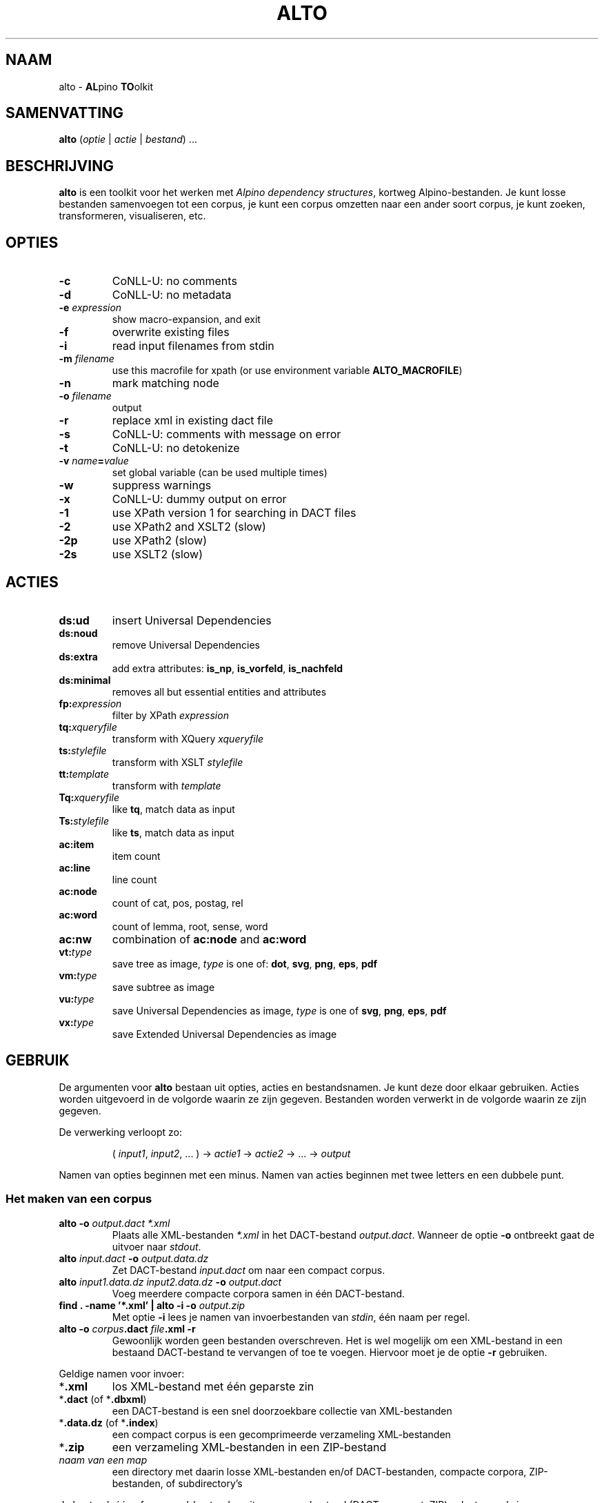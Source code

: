 .TH ALTO 1 2025-10-25 v0.4.3 "toolkit for alpino dependency structures"
.SH NAAM
alto \- \fBAL\fPpino \fBTO\fPolkit
.SH SAMENVATTING
\fBalto\fP (\fIoptie\fP | \fIactie\fP | \fIbestand\fP) ...
.SH BESCHRIJVING
\fBalto\fP is een toolkit voor het werken met \fIAlpino dependency
structures\fP, kortweg Alpino-bestanden. Je kunt losse bestanden
samenvoegen tot een corpus, je kunt een corpus omzetten naar een ander
soort corpus, je kunt zoeken, transformeren, visualiseren, etc.
.SH OPTIES
.TP
\fB-c\fP
CoNLL-U: no comments
.TP
\fB-d\fP
CoNLL-U: no metadata
.TP
\fB-e\fP \fIexpression\fP
show macro-expansion, and exit
.TP
\fB-f\fP
overwrite existing files
.TP
\fB-i\fP
read input filenames from stdin
.TP
\fB-m\fP \fIfilename\fP
use this macrofile for xpath
(or use environment variable \fBALTO_MACROFILE\fP)
.TP
\fB-n\fP
mark matching node
.TP
\fB-o\fP \fIfilename\fP
output
.TP
\fB-r\fP
replace xml in existing dact file
.TP
\fB-s\fP
CoNLL-U: comments with message on error
.TP
\fB-t\fP
CoNLL-U: no detokenize
.TP
\fB-v\fP \fIname\fP\fB=\fP\fIvalue\fP
set global variable (can be used multiple times)
.TP
\fB-w\fP
suppress warnings
.TP
\fB-x\fP
CoNLL-U: dummy output on error
.TP
\fB-1\fP
use XPath version 1 for searching in DACT files
.TP
\fB-2\fP
use XPath2 and XSLT2 (slow)
.TP
\fB-2p\fP
use XPath2 (slow)
.TP
\fB-2s\fP
use XSLT2 (slow)
.SH ACTIES
.TP
\fBds:ud\fP
insert Universal Dependencies
.TP
\fBds:noud\fP
remove Universal Dependencies
.TP
\fBds:extra\fP
add extra attributes: \fBis_np\fP, \fBis_vorfeld\fP, \fBis_nachfeld\fP
.TP
\fBds:minimal\fP
removes all but essential entities and attributes
.TP
\fBfp:\fP\fIexpression\fP
filter by XPath \fIexpression\fP
.TP
\fBtq:\fP\fIxqueryfile\fP
transform with XQuery \fIxqueryfile\fP
.TP
\fBts:\fP\fIstylefile\fP
transform with XSLT \fIstylefile\fP
.TP
\fBtt:\fP\fItemplate\fP
transform with \fItemplate\fP
.TP
\fBTq:\fP\fIxqueryfile\fP
like \fBtq\fP, match data as input
.TP
\fBTs:\fP\fIstylefile\fP
like \fBts\fP, match data as input
.TP
\fBac:item\fP
item count
.TP
\fBac:line\fP
line count
.TP
\fBac:node\fP
count of cat, pos, postag, rel
.TP
\fBac:word\fP
count of lemma, root, sense, word
.TP
\fBac:nw\fP
combination of \fBac:node\fP and \fBac:word\fP
.TP
\fBvt:\fP\fItype\fP
save tree as image, \fItype\fP is one of: \fBdot\fP, \fBsvg\fP, \fBpng\fP,
\fBeps\fP, \fBpdf\fP
.TP
\fBvm:\fP\fItype\fP
save subtree as image
.TP
\fBvu:\fP\fItype\fP
save Universal Dependencies as image, \fItype\fP is one of \fBsvg\fP,
\fBpng\fP, \fBeps\fP, \fBpdf\fP
.TP
\fBvx:\fP\fItype\fP
save Extended Universal Dependencies as image
.SH GEBRUIK
De argumenten voor \fBalto\fP bestaan uit opties, acties en
bestandsnamen. Je kunt deze door elkaar gebruiken. Acties worden
uitgevoerd in de volgorde waarin ze zijn gegeven. Bestanden worden
verwerkt in de volgorde waarin ze zijn gegeven.

De verwerking verloopt zo:

.nf
.RS
( \fIinput1\fP, \fIinput2\fP, ... ) -> \fIactie1\fP -> \fIactie2\fP -> ... -> \fIoutput\fP
.RE
.fi

Namen van opties beginnen met een minus. Namen van acties beginnen met
twee letters en een dubbele punt.
.SS Het maken van een corpus
.TP
\fBalto -o\fP\fI output.dact *.xml\fP
Plaats alle XML-bestanden \fI*.xml\fP in het DACT-bestand \fIoutput.dact\fP. Wanneer
de optie \fB-o\fP ontbreekt gaat de uitvoer naar \fIstdout\fP.
.TP
\fBalto\fP \fIinput.dact\fP \fB-o\fP \fIoutput.data.dz\fP
Zet DACT-bestand \fIinput.dact\fP om naar een compact corpus.
.TP
\fBalto\fP \fIinput1.data.dz input2.data.dz\fP \fB-o\fP \fIoutput.dact\fP
Voeg meerdere compacte corpora samen in één DACT-bestand.
.TP
\fBfind . -name '*.xml' | alto -i -o\fP \fIoutput.zip\fP
Met optie \fB-i\fP lees je namen van invoerbestanden van \fIstdin\fP,
één naam per regel.
.TP
\fBalto -o\fP \fIcorpus\fP\fB.dact\fP \fIfile\fP\fB.xml -r\fP
Gewoonlijk worden geen bestanden overschreven. Het is wel mogelijk om
een XML-bestand in een bestaand DACT-bestand te vervangen of toe te
voegen. Hiervoor moet je de optie \fB-r\fP gebruiken.
.PP
Geldige namen voor invoer:
.TP
*\fB.xml\fP
los XML-bestand met één geparste zin
.TP
*\fB.dact\fP (of *\fB.dbxml\fP)
een DACT-bestand is een snel doorzoekbare collectie van XML-bestanden
.TP
*\fB.data.dz\fP (of *\fB.index\fP)
een compact corpus is een gecomprimeerde verzameling XML-bestanden
.TP
*\fB.zip\fP
een verzameling XML-bestanden in een ZIP-bestand
.TP
\fInaam van een map\fP
een directory met daarin losse XML-bestanden en/of DACT-bestanden,
compacte corpora, ZIP-bestanden, of subdirectory's
.PP
Je kunt ook één of meer xml-bestanden uit een corpusbestand (DACT,
compact, ZIP) selecteren
als invoer:

.nf
.RS
\fIinput.dact::file1.xml::file2.xml::file3.xml\fP
.RE
.fi

Geldige namen voor uitvoer:
.TP
*\fB.dact\fP (of *\fB.dbxml\fP)
als de uitvoer bestaat uit XML-bestanden kun je die opslaan in één
DACT-bestand
.TP
*\fB.data.dz\fP (of *\fB.index\fP)
een compact corpus is bedoeld voor het opslaan van XML-bestanden van
geparste zinnen, maar je kunt er ook andere bestanden in opslaan
.TP
*\fB.zip\fP
voor het opslaan van bestanden in één ZIP-bestand
.TP
*\fB.txt\fP
alle uitvoer wordt samengevoegd en opgeslagen in één doorlopend
tekstbestand
.TP
\fInaam van een map\fP
de verwerking van elk individueel XML-bestand wordt als los bestand
opgeslagen in de directory
.PP
.SS Alpino-bestanden veranderen
.TP
\fBalto\fP \fIinput.dact\fP \fB-o\fP \fIoutput.dact\fP \fBds:ud\fP
Voeg Universal Dependencies toe.
.TP
\fBalto\fP \fIinput.dact\fP \fB-o\fP \fIoutput.dact\fP \fBds:noud\fP
Verwijder Universal Dependencies.
.TP
\fBalto\fP \fIinput.dact\fP \fB-o\fP \fIoutput.dact\fP \fBds:extra\fP
Voeg extra attributen toe: \fBis_np\fP, \fBis_vorfeld\fP, \fBis_nachfeld\fP.
.TP
\fBalto\fP \fIinput.dact\fP \fB-o\fP \fIoutput.dact\fP \fBds:minimal\fP
Verwijder entity's en attributen tot alleen dat overblijft wat door
de minimale Alpino-plugin voor TrEd wordt gebruikt. Zie:
.nf
https://www.let.rug.nl/vannoord/alp/Alpino/tred/
.fi
.PP
.SS Zoeken en filteren
.TP
\fBalto\fP \fIinput.dact\fP \fB-o\fP \fIoutput.dact\fP \fBfp:\fP\fI'//node[@root="fiets"]'\fP
Maak een subcorpus met alleen de XML-bestanden die een match hebben voor
de XPATH-expressie \fI//node[@root="fiets"]\fP.
.TP
\fBalto\fP \fIinput.dact\fP \fBfp:\fP\fI'//node[@root="fiets"]'\fP \fBtt:%f\fP
Doorzoek een corpus en print de uitvoer op \fIstdout\fP. De
transformatie \fBtt:%f\fP zorgt ervoor dat niet de inhoud van het XML-bestand geprint
wordt, maar de naam van het XML-bestand.
.TP
\fBalto\fP \fIinput.dact\fP \fBfp:\fP\fI'//node[%my_macro%]'\fP \fBtt:%f -m\fP \fImacrofile\fP
Zoek met gebruik van een macro. De macro \fImy_macro\fP is gedefinieerd in
\fImacrofile\fP. Je kunt ook de environment variabele
\fBALTO_MACROFILE\fP gebruiken om naar het macrobestand te wijzen. De
optie \fB-m\fP heeft voorrang.
Voor de syntax van het macrobestand, zie:
.nf
https://rug-compling.github.io/dact/manual/#macros
.fi
.TP
\fBalto -e\fP \fI'//node[%my_macro%]'\fP \fB-m\fP \fImacrofile\fP
Dit laat de XPath-expressie zien na substitie van macro's. Gebruik dit
om te testen.
.PP
Je kunt de actie \fBfp:\fP meerdere keren gebruiken, eerst met een
simpele expressie om het zoeken te beperken tot een klein aantal
XML-bestanden in het corpus, daarna een tweede, mogelijk tijdrovende
expressie voor het eindresultaat.

Een aantal opties beïnvloeden het zoeken en filteren:
.TP
\fB-m\fP \fIfilename\fP
Lees definities van macro's uit bestand \fIfilename\fP.
.TP
\fB-n\fP
Plaats een speciale markering op de nodes die matchen. Deze markering
kan in een later stadium gebruik worden voor een transformatie.
Zo'n markering ziet er zo uit:
\fB<node\fP...\fB><data name="match"/>\fP...\fB</node>\fP
.TP
\fB-1\fP
Als default wordt bij het zoeken in een DACT-bestand door \fBhet eerste
filter\fP gebruik gemaakt van XPATH versie 2. Dit is gewoonlijk het snelst,
maar in zelfzame gevallen zijn de resultaten niet compleet, vanwege een
bug in de onderliggende library (DbXML). Met de optie \fB-1\fP zorg je
ervoor dat eerst alle bestanden uit het DACT-bestand worden gelezen, en
daarna gefilterd met XPATH versie 1.
.TP
\fB-2p\fP
Als default wordt XPATH versie 1 gebruikt wanneer er niet rechtstreeks in
een DACT-bestand wordt gezocht. Met deze optie zorg je ervoor dat altijd
XPATH versie 2 gebruikt wordt. Dit is aanzienlijk trager dan zoeken met
versie 1.
.TP
\fB-2\fP
Dit combineert de opties \fB-2p\fP en \fB-2s\fP (zie beneden).
.PP
Zoeken met XPATH versie 1 gebeurt door \fIlibxml2\fP. Zoeken met XPATH
versie 2 gebeurt door \fIXQilla\fP. Deze library is veel langzamer dan
libxml2. Daarom is de default om XPATH 1 te gebruiken, tenzij je zoekt
in een DACT-bestand.

Het lezen van een DACT-bestand gebeurt met weer een andere library,
\fIDbXML\fP. Die library kan een DACT-bestand niet alleen openen, maar
tegelijk ook doorzoeken met XPATH. Wanneer er weinig XML-bestanden in
het DACT-bestand zitten die voldoen aan de XPATH-expressie, dan kan
DbXML gewoonlijk heel snel de kanshebbers localiseren, en alleen die
testen. Voor het testen gebruikt DbXML op zijn beurt XQilla, maar door
de voorselectie kan dit vaak veel sneller dan alles doorzoeken met
libxml2.

Voorbeelden met DACT-bestand:
.TP
\fBalto\fP \fIcorpus.dact\fP \fBfp:\fP\fI'expressieA'\fP \fBfp:\fP\fI'expressieB'\fP
- Zoeken met DbXML naar \fIexpressieA\fP, XPATH versie 2.
.br
- Resultaat doorzoeken met libxml2 naar \fIexpressieB\fP, XPATH versie 1.
.TP
\fBalto\fP \fIcorpus.dact\fP \fBfp:\fP\fI'expressieA'\fP \fBfp:\fP\fI'expressieB'\fP \fB-1\fP
- Zoeken met libxml naar \fIexpressieA\fP, XPATH versie 1.
.br
- Resultaat doorzoeken met libxml2 naar \fIexpressieB\fP, XPATH versie 1.
.TP
\fBalto\fP \fIcorpus.dact\fP \fBfp:\fP\fI'expressieA'\fP \fBfp:\fP\fI'expressieB'\fP \fB-2\fP
- Zoeken met DbXML naar \fIexpressieA\fP, XPATH versie 2.
.br
- Resultaat doorzoeken met XQilla naar \fIexpressieB\fP, XPATH versie 2.
.PP
Voorbeelden met ander bestand:
.TP
\fBalto\fP \fIcorpus.zip\fP \fBfp:\fP\fI'expressieA'\fP \fBfp:\fP\fI'expressieB'\fP
- Zoeken met libxml naar \fIexpressieA\fP, XPATH versie 1.
.br
- Resultaat doorzoeken met libxml2 naar \fIexpressieB\fP, XPATH versie 1.
.TP
\fBalto\fP \fIcorpus.zip\fP \fBfp:\fP\fI'expressieA'\fP \fBfp:\fP\fI'expressieB'\fP \fB-2\fP
- Zoeken met XQilla naar \fIexpressieA\fP, XPATH versie 2.
.br
- Resultaat doorzoeken met XQilla naar \fIexpressieB\fP, XPATH versie 2.
.SS Transformeren met een stylesheet
.TP
\fBalto\fP \fIinput.xml\fP \fBtq:\fP\fIstyle.xq\fP
Transformeer de invoer (in dit geval een enkel XML-bestand) met XQuery dmv
het script \fIstyle.xq\fP.
.TP
\fBalto\fP \fIinput.xml\fP \fBts:\fP\fIstyle.xsl\fP
Transformeer de invoer met XSLT dmv
het stylesheet \fIstyle.xsl\fP.
.TP
\fBalto\fP \fIinput.dact\fP \fBfp:\fP\fI'//node[@root="fiets"]'\fP \fBTq:\fP\fIstyle.xq\fP
Transformeer de gematchte subtree met XQuery dmv
het script \fIstyle.xq\fP.
.TP
\fBalto\fP \fIinput.dact\fP \fBfp:\fP\fI'//node[@root="fiets"]'\fP \fBTs:\fP\fIstyle.xsl\fP
Transformeer de gematchte subtree met XSLT dmv
het stylesheet \fIstyle.xsl\fP.
.PP
Een aantal opties beïnvloeden de transformatie:
.TP
\fB-n\fP
Zie boven, onder kopje \fBZoeken en filteren\fP.
.TP
\fB-v\fP \fIname\fP\fB=\fP\fIvalue\fP
Definieer de globale variabele \fIname\fP met de waarde \fIvalue\fP. Je
kunt deze optie meerdere keren gebruiken. De variabelen \fBfilename\fP
en \fBcorpusname\fP worden automatisch gezet.
.TP
\fB-2s\fP
Gebruik XSLT versie 2. Default is versie 1. Versie 2 is aanzienlijk
trager.
.TP
\fB-2\fP
Dit combineert de opties \fB-2s\fP en \fB-2p\fP (zie boven).
.PP
.SS Transformeren met een template
.TP
\fBalto\fP \fIinput.dact\fP \fBfp:\fP\fI'//node[node[@root="fiets"]]'\fP \fBtt:\fP\fI'%f\\t%S\\n%M\\n'\fP
Voor elke match voor de XPATH-expressie, print de bestandnaam, de zin
met het matchende deel gemarkeerd, en daaronder de dependency structure
van de match.
.PP
De volgende vlaggen kun je altijd gebruiken:
.TP
\fB\\t\fP
Tab.
.TP
\fB\\n\fP
Newline.
.TP
\fB%%\fP
Het procent-teken.
.TP
\fB%c\fP
De naam van het corpus.
.TP
\fB%f\fP
De naam van het XML-bestand.
.TP
\fB%F\fP
Als de invoer een DACT-bestand is, een compact corpus, of een
ZIP-bestand, dan gelijk aan \fB%c::%f\fP, anders gelijk aan \fB%f\fP.
.TP
\fB%b\fP
De inhoud van het XML-bestand.
.TP
\fB%I\fP
De sentence-ID.
.TP
\fB%s\fP
De zin.
.TP
\fB%o\fP
Alle comments, gescheiden door \fB\\n\\t\fP.
.TP
\fB%d\fP
De metadata.
.TP
\fB%u\fP
De Universal Dependencies in het CoNLL-U-formaat. Wanneer de input al UD bevatten worden die
gebruikt, anders worden ze berekend. Het gebruik van alleen \fBtt:%u\fP
is sneller dan de combinatie \fBds:ud tt:%u\fP. De uitvoer kan aangepast
worden met de volgende opties: \fB-c -d -s -t -x\fP
.PP
De volgende vlaggen kun je gebruiken na zoeken met XPATH. Wanneer er
meerdere machtes zijn in hetzelfde XML-bestand, dan worden de resultaten
apart getoond, behalve voor de vlag \fB%j\fP.
.TP
\fB%i\fP
ID van de matchende node.
.TP
\fB%j\fP
IDs van alle machtende nodes, gescheiden door een spatie.
.TP
\fB%S\fP
De zin met de woorden onder de matchende node gekleurd.
.TP
\fB%m\fP
De gematchte subtree als XML-fragment.
.TP
\fB%M\fP
De gematche subtree als een dependency structure.
.TP
\fB%w\fP
De woorden onder de matchende node.
.TP
\fB%l\fP
De lemma's onder de matchende node.
.TP
\fB%p\fP
De waardes van \fBpt\fP van de woorden onder de matchende node.
.TP
\fB%P\fP
De waardes van \fBpostag\fP van de woorden onder de matchende node.
.PP
Je kunt in een vlag een getal zetten om aan te geven hoe breed de uitvoer
moet zijn. Met een minus ervoor wordt de tekst links uitgelijnd, zonder
minus rechts. Een voorbeeld:

.nf
.RS
\fBtt:'%-14f %8I'\fP
.RE
.fi
.SS Aggregeren
.TP
\fBalto\fP \fIcorpus.dact\fP \fBfp:\fP\fI'//node[@pt="vnw"]/@lemma'\fP \fBac:item\fP
Met \fBac:item\fP tel je varianten. Dit voorbeeld telt alle lemma's die
een voornaamwoord zijn.
.PP
Bovenstaand voorbeeld telt elke match, en elke match bestaat uit
één regel. Bij de volgende voorbeelden gebruiken we een transformatie
met XQuery uit het bestand \fImwu.xq\fP met deze inhoud:

.nf
.RS
for $x in //node[@cat='mwu']
return fn:concat(fn:string-join($x//node[@word]/@word, ' '), '&#10;')
.RE
.fi

.TP
\fBalto\fP \fIcorpus.dact\fP \fBfp:\fP\fI'//node[@cat="mwu"]'\fP \fBtq:\fP\fImwu.xq\fP
Dit geeft een lijst met alle multi-word units in het corpus. Sommige
XML-bestanden bevatten meerdere multi-word units, en die worden onder
elkaar weergegeven. In dit voorbeeld valt dat niet op.
.TP
\fBalto \fIcorpus.dact\fP \fBfp:\fP\fI'//node[@cat="mwu"]'\fP \fBtq:\fP\fImwu.xq\fP \fBac:item\fP
Wanneer je gaat tellen zul je zien dat sommige items uit meerdere
regels bestaan, en ook die items worden als geheel geteld.
.TP
\fBalto \fIcorpus.dact\fP \fBfp:\fP\fI'//node[@cat="mwu"]'\fP \fBtq:\fP\fImwu.xq\fP \fBac:line\fP
Als je telt met \fBac:line\fP dan wordt elk item gesplitst in regels, en de regels worden apart
geteld. Dat is wat je in dit voorbeeld waarschijnlijk wilt.
.TP
\fBalto\fP \fIcorpus.dact\fP \fBfp:\fP\fI'//node[@root="fiets"]'\fP \fBac:node\fP
Met \fBac:node\fP tel je de volgende attributen van de matchende node:
cat, pos, postag, rel
.TP
\fBalto\fP \fIcorpus.dact\fP \fBfp:\fP\fI'//node[@root="fiets"]'\fP \fBac:word\fP
Met \fBac:word\fP tel je de volgende attributen van de matchende node:
lemma, root, sense, word
.TP
\fBalto\fP \fIcorpus.dact\fP \fBfp:\fP\fI'//node[@root="fiets"]'\fP \fBac:nw\fP
\fBac:nw\fP combineert \fBac:node\fP en \fBac:word\fP.
.SS visualiseren
.TP
\fBalto -n\fP \fIcorpus.dact\fP \fBfp:\fP\fI'//node[@root="fiets"]'\fP \fBvt:png -o\fP \fIoutput\fP
Met de actie \fBvt:png\fP maak je een PNG-afbeelding van de boom van de
zin. In dit voorbeeld doe je dit alleen voor de zinnen die voldoen aan
de XPATH-expressie, en de optie \fB-n\fP zorgt ervoor dat de matchende
nodes in de boom een kleur krijgen. In dit voorbeeld worden alle
PNG-afbeeldingen opgeslagen in de directory \fIoutput\fP. Behalve
\fBpng\fP kun je ook deze uitvoerformaten kiezen:
\fBdot\fP, \fBsvg\fP, \fBeps\fP, \fBpdf\fP.
.TP
\fBalto\fP \fIcorpus.dact\fP \fBfp:\fP\fI'//node[@root="fiets"]'\fP \fBvm:png -o\fP \fIoutput\fP
Met de actie \fBvm:png\fP doe je bijna hetzelfde als met \fBvt:png\fP,
naar nu sla je alleen de subboom op van de matchende node. De optie
\fB-n\fP heeft geen effect.
.TP
\fBalto\fP \fIcorpus.dact\fP \fBvu:png -o\fP \fIoutput\fP
Met \fBvu:png\fP maak je een PNG-afbeelding van de Universal
Dependencies. Bevat de invoer al UD, dan worden die gebruikt, anders
worden ze alsnog afgeleid. Bestanden waarvoor het afleiden van UD
mislukt worden overgeslagen. Behalve \fBpng\fP kun je ook deze
uitvoerformaten kiezen: \fBsvg\fP, \fBeps\fP, \fBpdf\fP.
.TP
\fBalto\fP \fIcorpus.dact\fP \fBvx:png -o\fP \fIoutput\fP
Met \fBvx:png\fP maak je PNG-afbeeldingen van de Extended Universal
Dependencies. Verder is dit voorbeeld gelijk aan het vorige.
.SH ENVIRONMENT
.TP
\fBALTO_MACROFILE\fP
Bevat de naam van het bestand met macrodefinities. Genegeerd als de
optie \fB-m\fP gebruikt wordt.
Voor het gebruik van macro's, zie:
.nf
https://rug-compling.github.io/dact/manual/#macros
.fi
.TP
\fBTEMP\fP
Naam van directory waar \fBalto\fP tijdelijke bestanden opslaat.
.TP
\fBTMP\fP
Wordt gebruikt in plaats van \fBTEMP\fP als die variabele leeg is.
.SH AUTEUR
Peter Kleiweg
.SH BUGS
.nf
https://github.com/rug-compling/alto/issues
.fi

